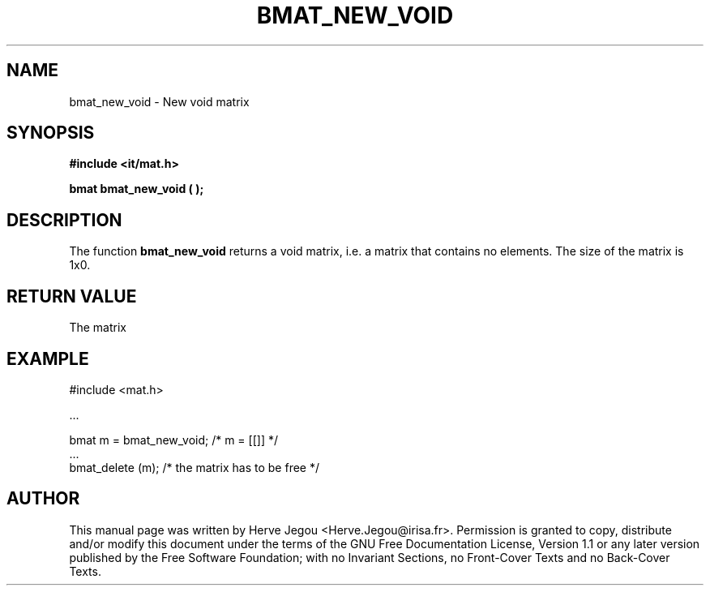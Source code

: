 .\" This manpage has been automatically generated by docbook2man 
.\" from a DocBook document.  This tool can be found at:
.\" <http://shell.ipoline.com/~elmert/comp/docbook2X/> 
.\" Please send any bug reports, improvements, comments, patches, 
.\" etc. to Steve Cheng <steve@ggi-project.org>.
.TH "BMAT_NEW_VOID" "3" "01 August 2006" "" ""

.SH NAME
bmat_new_void \- New void matrix
.SH SYNOPSIS
.sp
\fB#include <it/mat.h>
.sp
bmat bmat_new_void (  
);
\fR
.SH "DESCRIPTION"
.PP
The function \fBbmat_new_void\fR returns a void matrix, i.e. a matrix that contains no elements.  The size of the matrix is 1x0. 
.SH "RETURN VALUE"
.PP
The matrix
.SH "EXAMPLE"

.nf

#include <mat.h>

\&...

bmat m = bmat_new_void;   /* m = [[]]  */
\&...
bmat_delete (m);         /* the matrix has to be free */
.fi
.SH "AUTHOR"
.PP
This manual page was written by Herve Jegou <Herve.Jegou@irisa.fr>\&.
Permission is granted to copy, distribute and/or modify this
document under the terms of the GNU Free
Documentation License, Version 1.1 or any later version
published by the Free Software Foundation; with no Invariant
Sections, no Front-Cover Texts and no Back-Cover Texts.
